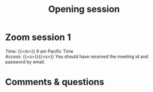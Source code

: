#+title: Opening session
#+description: Zoom
#+colordes: #e86e0a
#+slug: 01_git_intro
#+weight: 1

#+OPTIONS: toc:nil

* Zoom session 1

#+BEGIN_def
/Time:/ {{<m>}} 9 am Pacific Time \\
/Access:/ {{<s>}}{{<s>}} You should have received the meeting id and password by email.
#+END_def

* Comments & questions
